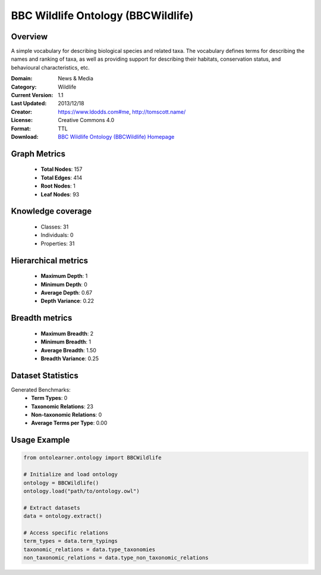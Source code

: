 BBC Wildlife Ontology (BBCWildlife)
========================================================================================================================

Overview
--------
A simple vocabulary for describing biological species and related taxa. The vocabulary defines terms
for describing the names and ranking of taxa, as well as providing support for describing their habitats,
conservation status, and behavioural characteristics, etc.

:Domain: News & Media
:Category: Wildlife
:Current Version: 1.1
:Last Updated: 2013/12/18
:Creator: https://www.ldodds.com#me, http://tomscott.name/
:License: Creative Commons 4.0
:Format: TTL
:Download: `BBC Wildlife Ontology (BBCWildlife) Homepage <https://www.bbc.co.uk/ontologies/wildlife-ontology>`_

Graph Metrics
-------------
    - **Total Nodes**: 157
    - **Total Edges**: 414
    - **Root Nodes**: 1
    - **Leaf Nodes**: 93

Knowledge coverage
------------------
    - Classes: 31
    - Individuals: 0
    - Properties: 31

Hierarchical metrics
--------------------
    - **Maximum Depth**: 1
    - **Minimum Depth**: 0
    - **Average Depth**: 0.67
    - **Depth Variance**: 0.22

Breadth metrics
------------------
    - **Maximum Breadth**: 2
    - **Minimum Breadth**: 1
    - **Average Breadth**: 1.50
    - **Breadth Variance**: 0.25

Dataset Statistics
------------------
Generated Benchmarks:
    - **Term Types**: 0
    - **Taxonomic Relations**: 23
    - **Non-taxonomic Relations**: 0
    - **Average Terms per Type**: 0.00

Usage Example
-------------
.. code-block:: python

    from ontolearner.ontology import BBCWildlife

    # Initialize and load ontology
    ontology = BBCWildlife()
    ontology.load("path/to/ontology.owl")

    # Extract datasets
    data = ontology.extract()

    # Access specific relations
    term_types = data.term_typings
    taxonomic_relations = data.type_taxonomies
    non_taxonomic_relations = data.type_non_taxonomic_relations
